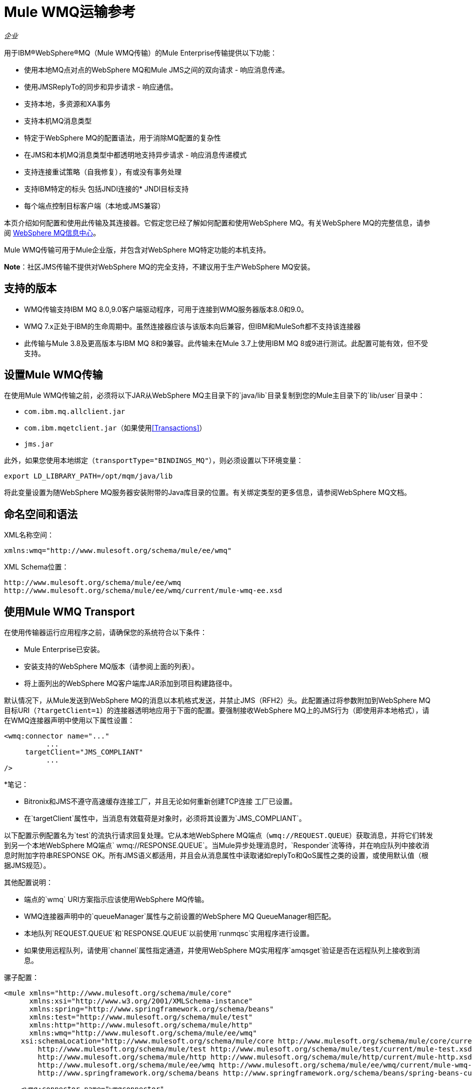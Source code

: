 =  Mule WMQ运输参考
:keywords: anypoint studio, connector, endpoint, wmq, transport

_企业_

用于IBM®WebSphere®MQ（Mule WMQ传输）的Mule Enterprise传输提供以下功能：

* 使用本地MQ点对点的WebSphere MQ和Mule JMS之间的双向请求 - 响应消息传递。
* 使用JMSReplyTo的同步和异步请求 - 响应通信。
* 支持本地，多资源和XA事务
* 支持本机MQ消息类型
* 特定于WebSphere MQ的配置语法，用于消除MQ配置的复杂性
* 在JMS和本机MQ消息类型中都透明地支持异步请求 - 响应消息传递模式
* 支持连接重试策略（自我修复），有或没有事务处理
* 支持IBM特定的标头
包括JNDI连接的*  JNDI目标支持
* 每个端点控制目标客户端（本地或JMS兼容）

本页介绍如何配置和使用此传输及其连接器。它假定您已经了解如何配置和使用WebSphere MQ。有关WebSphere MQ的完整信息，请参阅 http://www-01.ibm.com/software/integration/wmq/library/[WebSphere MQ信息中心]。

Mule WMQ传输可用于Mule企业版，并包含对WebSphere MQ特定功能的本机支持。

*Note*：社区JMS传输不提供对WebSphere MQ的完全支持，不建议用于生产WebSphere MQ安装。

== 支持的版本

*  WMQ传输支持IBM MQ 8.0,9.0客户端驱动程序，可用于连接到WMQ服务器版本8.0和9.0。
*  WMQ 7.x正处于IBM的生命周期中。虽然连接器应该与该版本向后兼容，但IBM和MuleSoft都不支持该连接器
* 此传输与Mule 3.8及更高版本与IBM MQ 8和9兼容。此传输未在Mule 3.7上使用IBM MQ 8或9进行测试。此配置可能有效，但不受支持。

== 设置Mule WMQ传输

在使用Mule WMQ传输之前，必须将以下JAR从WebSphere MQ主目录下的`java/lib`目录复制到您的Mule主目录下的`lib/user`目录中：

*  `com.ibm.mq.allclient.jar`
*  `com.ibm.mqetclient.jar`（如果使用<<Transactions>>）
*  `jms.jar`

此外，如果您使用本地绑定（`transportType="BINDINGS_MQ"`），则必须设置以下环境变量：

[source]
----
export LD_LIBRARY_PATH=/opt/mqm/java/lib
----

将此变量设置为随WebSphere MQ服务器安装附带的Java库目录的位置。有关绑定类型的更多信息，请参阅WebSphere MQ文档。

== 命名空间和语法

XML名称空间：

[source, xml, linenums]
----
xmlns:wmq="http://www.mulesoft.org/schema/mule/ee/wmq"
----

XML Schema位置：

[source, code, linenums]
----
http://www.mulesoft.org/schema/mule/ee/wmq
http://www.mulesoft.org/schema/mule/ee/wmq/current/mule-wmq-ee.xsd
----

== 使用Mule WMQ Transport

在使用传输器运行应用程序之前，请确保您的系统符合以下条件：

*  Mule Enterprise已安装。
* 安装支持的WebSphere MQ版本（请参阅上面的列表）。
* 将上面列出的WebSphere MQ客户端库JAR添加到项目构建路径中。

默认情况下，从Mule发送到WebSphere MQ的消息以本机格式发送，并禁止JMS（RFH2）头。此配置通过将参数附加到WebSphere MQ目标URI（`?targetClient=1`）的连接器透明地应用于下面的配置。要强制接收WebSphere MQ上的JMS行为（即使用非本地格式），请在WMQ连接器声明中使用以下属性设置：

[source, xml, linenums]
----
<wmq:connector name="..."
          ...
     targetClient="JMS_COMPLIANT"
          ...
/>
----

*笔记：

*  Bitronix和JMS不遵守高速缓存连接工厂，并且无论如何重新创建TCP连接
工厂已设置。
* 在`targetClient`属性中，当消息有效载荷是对象时，必须将其设置为`JMS_COMPLIANT`。

以下配置示例配置名为`test`的流执行请求回复处理。它从本地WebSphere MQ端点（`wmq://REQUEST.QUEUE`）获取消息，并将它们转发到另一个本地WebSphere MQ端点` wmq://RESPONSE.QUEUE`。当Mule异步处理消息时，`Responder`流等待，并在响应队列中接收消息时附加字符串RESPONSE OK。所有JMS语义都适用，并且会从消息属性中读取诸如replyTo和QoS属性之类的设置，或使用默认值（根据JMS规范）。

其他配置说明：

* 端点的`wmq` URI方案指示应该使用WebSphere MQ传输。
*  WMQ连接器声明中的`queueManager`属性与之前设置的WebSphere MQ QueueManager相匹配。
* 本地队列`REQUEST.QUEUE`和`RESPONSE.QUEUE`以前使用`runmqsc`实用程序进行设置。
* 如果使用远程队列，请使用`channel`属性指定通道，并使用WebSphere MQ实用程序`amqsget`验证是否在远程队列上接收到消息。

骡子配置：

[source, xml, linenums]
----
<mule xmlns="http://www.mulesoft.org/schema/mule/core"
      xmlns:xsi="http://www.w3.org/2001/XMLSchema-instance"
      xmlns:spring="http://www.springframework.org/schema/beans"
      xmlns:test="http://www.mulesoft.org/schema/mule/test"
      xmlns:http="http://www.mulesoft.org/schema/mule/http"
      xmlns:wmq="http://www.mulesoft.org/schema/mule/ee/wmq"
    xsi:schemaLocation="http://www.mulesoft.org/schema/mule/core http://www.mulesoft.org/schema/mule/core/current/mule.xsd
        http://www.mulesoft.org/schema/mule/test http://www.mulesoft.org/schema/mule/test/current/mule-test.xsd
        http://www.mulesoft.org/schema/mule/http http://www.mulesoft.org/schema/mule/http/current/mule-http.xsd
        http://www.mulesoft.org/schema/mule/ee/wmq http://www.mulesoft.org/schema/mule/ee/wmq/current/mule-wmq-ee.xsd
        http://www.springframework.org/schema/beans http://www.springframework.org/schema/beans/spring-beans-current.xsd">
 
    <wmq:connector name="wmqconnector"
                   hostName="localhost" port="1414"
                   queueManager="QUEUE_MANAGER"
                   username="username"
                   password="password"
                   transportType="CLIENT_MQ_TCPIP"
                   specification="1.1"
                   disableTemporaryReplyToDestinations="true"
                   numberOfConsumers="1">
    </wmq:connector>
    <http:listener-config name="HTTP_Listener_Configuration" host="127.0.0.1" port="8081"/>
 
    <flow name="main">
        <http:listener config-ref="HTTP_Listener_Configuration" path="in" doc:name="HTTP Connector"/>
        <request-reply>
            <wmq:outbound-endpoint queue="REQUEST.QUEUE" connector-ref="wmqconnector"/>
            <wmq:inbound-endpoint queue="RESPONSE.QUEUE" connector-ref="wmqconnector"/>
        </request-reply>
        <wmq:message-info-mapping />
    </flow>
 
    <flow name="service">
        <wmq:inbound-endpoint queue="RESPONSE.QUEUE" connector-ref="wmqconnector"/>
        <test:component appendString=" RESPONSE OK"/>
    </flow>
</mule>
----


== 定义WMQ XA连接器

通过Spring定义一个连接工厂是可选的，你可以简单地定义一个启用WMQ XA的连接器，如下所示：

[source, xml]
----
<wmq:xa-connector ...>
----

连接器实例化XA连接工厂，而不需要引用显式定义的连接工厂。

但是，在某些情况下，您需要明确定义连接工厂，然后在连接器定义中引用它。如果是这种情况，那么如果使用XA事务，那么Connection Factory类必须是MQXAConnectionFactory。然后WMQ连接器必须引用这个bean，例如：

[source, xml, linenums]
----
<spring:bean id="mqXAFactory" class="com.ibm.mq.jms.MQXAConnectionFactory">
...
</spring:bean>
 
<wmq:xa-connector ... connectionFactory-ref="mqXAFactory">
----

== 入站邮件处理

入站消息由连接器接收并传递给组件。如果`useRemoteQueueDefinitons`连接器属性未设置为`true`，并且入站消息类型为`MQMT_REQUEST`，则组件返回的消息将发送到`JMSReplyTo`属性中指定的队列的原始讯息。但是，如果组件中存在出站WebSphere MQ端点，它将覆盖replyto处理程序功能。默认情况下，`useRemoteQueueDefinitons`设置为`false`。

image:inbound-flow.png[入站流量]

== 出站邮件处理

出站端点行为取决于WebSphere MQ消息类型。如果消息类型为`MQMT_REPLY`或`MQMT_DATAGRAM`，则其他属性将从原始消息中复制并将消息分派到队列中。

如果消息类型为`MQMT_REQUEST`，则连接器会检查消息中是否存在`JMSReplyTo`设置。如果未设置，则连接器将创建一个临时队列。如果端点是同步的，则连接器等待响应。超时时间可以使用`responseTimeout`设置进​​行设置。如果连接器收到响应，则由组件返回。

image:outbound-flow.png[出站流]

== 从JNDI中检索连接工厂

为了支持已经配置了JNDI注册表来存储连接工厂的情况，连接器声明应该包含以下参数。这与常规 link:/mule-user-guide/v/3.8/jms-transport-reference[JMS运输]相同。

[source, xml, linenums]
----
<wmq:connector ...
     jndiInitialFactory="com.sun.jndi.ldap.LdapCtxFactory"
     jndiProviderUrl="ldap://localhost:10389/"
     connectionFactoryJndiName="cn=ConnectionFactory,dc=example,dc=com"
----

== 变压器

WMQ传输提供了一个转换器，用于通过提取消息负载将`com.ibm.jms.JMSMessage`或子类型转换为对象。它还提供一个转换器将对象转换回消息。您可以使用`<message-to-object-transformer>`和`<object-to-message-transformer>`元素来配置这些转换器。请注意，仅当`targetClient`设置为`JMS_COMPLIANT`时，对象有效内容才有效。

== 交易

您可以使用标准事务配置元素在WMQ传输端点上配置单资源（本地），多资源和XA事务。例如，您可以在出站端点上配置XA事务，如下所示：

[source, xml, linenums]
----
<jbossts:transaction-manager/>
 
<wmq:xa-connector name="wmqConnector" hostName="winter" ...>
...
     <wmq:outbound-endpoint queue="out">
       <xa-transaction action="ALWAYS_BEGIN"/>
     </wmq:outbound-endpoint
...<wmq:connector name="wmqConnector" ...>
  <spring:property name="connectionLostTimeout" value="3000"/>
  <ee:retry-forever-policy frequency="3000" />
</wmq:connector>
----

请注意，如果您正在使用XA事务，并且您要连接到需要队列管理器连接到远程资源的队列，则必须使用来自WebSphere MQ的扩展事务客户机（`mqetclient.jar`）。有关更多信息，请参阅WebSphere MQ 7帮助中的 http://publib.boulder.ibm.com/infocenter/wmqv7/v7r0/topic/com.ibm.mq.csqzaf.doc/cs10270_.htm[什么是扩展交易客户端？]。

有关使用交易的更多信息，请参阅 link:/mule-user-guide/v/3.8/transaction-management[交易管理]。

== 配置重试策略

WMQ传输支持 link:/mule-user-guide/v/3.8/configuring-reconnection-strategies[重试策略]。您可以按如下所示在连接器上配置超时值：

[source, xml, linenums]
----
<wmq:connector name="wmqConnector" ...>
  <spring:property name="connectionLostTimeout" value="3000"/>
  <ee:retry-forever-policy frequency="3000" />
</wmq:connector>
----

随Mule WMQ传输一起提供的示例允许您测试重试策略。有关完整信息，请参阅WMQ发行版中的自述文件。

== 已知限制

以下是使用Mule WMQ传输尚未完全测试的功能或不支持的功能：

* 远程队列（仅在以前的版本中测试过）
* 退出处理程序支持（未测试）
* 主题（未经测试）
*  MQMT_REPORT消息类型支持（不支持）
* 针对性能吞吐量增益的数据压缩（不支持）

== 配置参考

以下表格描述了以下配置：

*  `wmq:connector`
*  `wmq:xa-connector`
*  `wmq:inbound-endpoint`
*  `wmq:outbound-endpoint`
*  `wmq:endpoint`

== 连接器

默认的WebSphere MQ连接器。

<connector...>的{​​{0}}属性

[%header,cols="30a,70a"]
|===
| {名称{1}}说明
| queueManager  |要使用的QueueManager的名称。

*Type*：string +
*Required*：否+
*Default*：无
| hostName  |要使用的QueueManager的主机名。

*Type*：string +
*Required*：否+
*Default*：无
|端口 |要使用的QueueManager的端口。

*Type*：端口号+
*Required*：否+
*Default*：无
| temporaryModel  |从此连接器创建临时目标时要使用的临时目标模型。

*Type*：string +
*Required*：否+
*Default*：无
| ccsId  | WebSphere MQ CCS标识。

*Type*：string +
*Required*：否+
*Default*：无
| transportType |是否使用本地绑定或客户端/服务器TCP绑定。可能的值有：BINDINGS_MQ，CLIENT_MQ_TCPIP，DIRECT_HTTP，DIRECT_TCPIP和MQJD。

*Type*：未指定+
*Required*：否+
*Default*：无
|频道 |用于与队列管理器进行通信的频道名称。

*Type*：string +
*Required*：否+
*Default*：无
| {propagateMQEvents {1}}

*Type*：布尔+
*Required*：否+
*Default*：无
| useRemoteQueueDefinitions  |使用远程队列定义时，WMQ使用JMSReplyTo属性来传递响应。当设置为true时，此属性会导致Mule忽略ReplyTo队列目标，并且不会干扰WMQ的远程队列机制。默认情况下，它设置为false。这也意味着，通过使用WMQ的远程队列定义，当这个属性为真时，不可能使用Mule的一些请求/响应模式。

*Type*：布尔+
*Required*：否+
*Default*：无
| receiveExitHandler  |接收退出处理程序实现的完全限定类名。

*Type*：类名+
*Required*：否+
*Default*：无
| receiveExitHandlerInit  |接收退出处理程序的初始化参数。

*Type*：类名+
*Required*：否+
*Default*：无
| sendExitHandler  |发送出口处理程序实现的全限定类名称。

*Type*：类名+
*Required*：否+
*Default*：无
| sendExitHandlerInit  |发送出口处理程序的初始化参数。

*Type*：类名+
*Required*：否+
*Default*：无
| securityExitHandler  |安全出口处理程序实现的完全限定类名。

*Type*：类名+
*Required*：否+
*Default*：无
| securityExitHandlerInit  |安全出口处理程序的初始化参数。

*Type*：类名+
*Required*：否+
*Default*：无
| targetClient  |指定它是以JMS还是非JMS格式。可能的值有：JMS_COMPLIANT或NONJMS_MQ（默认）。

*Type*：未指定+
*Required*：否+
*Default*：无
|===

无<connector...>的子元素


==  XA连接器

用于XA事务的WebSphere MQ连接器。

<xa-connector...>的{​​{0}}属性


[%header,cols="30a,70a"]
|===
| {名称{1}}说明
| queueManager  |要使用的QueueManager的名称。

*Type*：string +
*Required*：否+
*Default*：无
| hostName  |要使用的QueueManager的主机名。

*Type*：string +
*Required*：否+
*Default*：无
|端口 |要使用的QueueManager的端口。

*Type*：端口号+
*Required*：否+
*Default*：无
| temporaryModel  |从此连接器创建临时目标时要使用的临时目标模型。

*Type*：string +
*Required*：否+
*Default*：无
| ccsId  | WebSphere MQ CCS标识。

*Type*：整数+
*Required*：否+
*Default*：无
| transportType |是否使用本地绑定或客户端/服务器TCP绑定。可能的值有：BINDINGS_MQ，CLIENT_MQ_TCPIP，DIRECT_HTTP，DIRECT_TCPIP和MQJD。

*Type*：string +
*Required*：否+
*Default*：无
|频道 |用于与队列管理器进行通信的频道名称。

*Type*：string +
*Required*：否+
*Default*：无
| propagateMQEvents  |传播MQ事件。

*Type*：布尔+
*Required*：否+
*Default*：无
| useRemoteQueueDefinitions  |使用远程队列定义时，WMQ使用JMSReplyTo属性来传递响应。当设置为true时，该属性将导致Mule忽略ReplyTo队列目标，并且不会干扰WMQ的远程队列机制。默认情况下，它设置为false。这也意味着，通过使用WMQ的远程队列定义，当这个属性为真时，不可能使用Mule的一些请求/响应模式。

*Type*：布尔+
*Required*：否+
*Default*：无
| receiveExitHandler  |接收退出处理程序实现的完全限定类名。

*Type*：类名+
*Required*：否+
*Default*：无
| receiveExitHandlerInit  |接收退出处理程序的初始化参数。

*Type*：类名+
*Required*：否+
*Default*：无
| sendExitHandler  |发送出口处理程序实现的全限定类名称。

*Type*：类名+
*Required*：否+
*Default*：无
| sendExitHandlerInit  |发送出口处理程序的初始化参数。

*Type*：类名+
*Required*：否+
*Default*：无
| securityExitHandler  |安全出口处理程序实现的完全限定类名。

*Type*：类名+
*Required*：否+
*Default*：无
| securityExitHandlerInit  |安全出口处理程序的初始化参数。

*Type*：类名+
*Required*：否+
*Default*：无
| targetClient  |指定它是以JMS还是非JMS格式。可能的值有：JMS_COMPLIANT或NONJMS_MQ（默认）。

*Type*：未指定+
*Required*：否+
*Default*：无
|===

指定它是以JMS还是非JMS格式。可能的值有：JMS_COMPLIANT或NONJMS_MQ（默认）。

无<xa-connector...>的子元素


== 入站端点

接收WMQ消息的端点。

<inbound-endpoint...>的{​​{0}}属性

[%header,cols="30a,70a"]
|===
| {名称{1}}说明
|队列 |队列名称。

*Type*：string +
*Required*：是+
*Default*：无
|===

<inbound-endpoint...>的{​​{0}}子元素

[%header,cols="60a,20a,20a"]
|===
| {名称{1}}基数 |说明

|骡：响应 | 0..1  |
|骡：抽象重新传递策略 | 0..1  |
|骡：抽象事务 | 0..1  |
|骡：抽象-XA的事务  | 0..1  |
|骡：抽象安全过滤器 | 0..1  |
|骡：抽象滤波器 | 0..1  |
| {选择{1}} 0..1  |
|===

== 出站端点

WMQ消息发送到的端点。

<outbound-endpoint...>的{​​{0}}属性

[%header,cols="30a,70a"]
|===
| {名称{1}}说明
|队列 |队列名称。

*Type*：string +
*Required*：是+
*Default*：无
| disableTemporaryReplyToDestinations  |如果设置为false（默认值），当Mule执行请求/响应调用时，临时目标将自动设置为接收来自远程WMQ调用的响应。

*Type*：布尔+
*Required*：否+
*Default*：无
| correlationId  |客户端可以使用关联ID标头字段将一条消息链接到另一条消息。典型的用例是将响应消息与其请求消息链接起来。 CorrelationID必须是24个字节的字符串。 WebSphere使用零填充较短的值，以便固定长度始终为24个字节。由于WMQ提供商发送的每条消息都分配有消息ID值，因此通过消息ID链接消息很方便。所有消息ID值必须以“ID：”前缀开头。

*Type*：string +
*Required*：否+
*Default*：无
| messageType  |指示消息类型。每种消息类型都有与之相关的特定行为。定义了以下消息类型：

*  MQMT_REQUEST：该消息需要回复。使用出站路由器的<ReplyTo>元素指定回复队列的名称。 Mule处理底层配置。 MQMT_DATAGRAM：该消息不需要回复。
*  MQMT_REPLY：该消息是对先前请求消息（MQMT_REQUEST）的回复。该消息必须发送到出站路由器上配置的<ReplyTo>所指示的队列。 Mule自动配置请求以控制如何设置回复的MessageId和CorrelationId。
*  MQMT_REPORT：该消息报告某些预期或意外事件，通常与某些其他消息（例如，收到包含无效数据的请求消息）相关。将消息发送到原始消息的消息描述符的<ReplyTo>配置所指示的队列。

*Type*：未指定+
*Required*：否+
*Default*：无
| characterSet  |如果设置，则此属性将覆盖目标队列或主题的编码字符集属性。

*Type*：整数+
*Required*：否+
*Default*：无
| persistentDelivery  |如果设置为true，则JMS提供程序会在发送消息时将其记录到稳定存储中，以便在传递失败时可以恢复。如果消息在传输过程中丢失，则应用程序遇到问题时，客户端将消息标记为持久消息。如果偶尔丢失的消息是可容忍的，则客户端将消息标记为非永久消息。客户使用交付模式告诉JMS提供商如何平衡消息传输可靠性/吞吐量。传送模式仅涵盖将消息传送到目的地。持续传送模式不保证在目的地保留消息，直到收到确认为止。客户应该假定消息保留策略是以管理方式设置的。消息保留策略管理从目的地到消息使用者的消息传递的可靠性。例如，如果客户的消息存储空间用尽，则可能会丢弃由特定于站点的消息保留策略定义的一些消息。如果消息的传递模式是持久性的，并且目标具有足够的消息保留策略，则消息只能保证一次由JMS提供程序传递一次。

*Type*：布尔+
*Required*：否+
*Default*：无
| timeToLive  |定义消息系统保留生成的消息的调度时间的默认时间长度（以毫秒为单位）。生存时间默认设置为零（永久）。

*Type*：长+
*Required*：否+
*Default*：无
|优先级 |设置消息优先级。 JMS定义了一个十级优先级值，0作为最低优先级，9作为最高优先级。此外，客户应将优先级0-4视为正常优先级和优先级5-9的等级，作为快速优先级的等级。 JMS不要求提供者严格执行消息的优先级排序。但是，它应该尽最大努力在正常消息之前提供加急消息。

*Type*：substitutablePriorityNumber +
*Required*：否+
*Default*：无
| targetClient  |指定它是以JMS还是非JMS格式。可能的值有：JMS_COMPLIANT或NONJMS_MQ（默认）。

*Type*：未指定+
*Required*：否+
*Default*：无
|===

<outbound-endpoint...>的{​​{0}}子元素

[%header,cols="60a,20a,20a"]
|===
| {名称{1}}基数 |说明
|骡：响应 | 0..1  |
|骡：抽象重新传递策略 | 0..1  |
|骡：抽象事务 | 0..1  |
|骡：抽象-XA的事务  | 0..1  |
|骡：抽象安全过滤器 | 0..1  |
|骡：抽象滤波器 | 0..1  |
| {选择{1}} 0..1  |
|===


还支持：

* 消息对象变换器通过提取消息负载将`com.ibm.jms.JMSMessage`或子类型转换为对象。
* 对象到消息转换器将对象转换回`com.ibm.jms.JMSMessage`。
* 事务允许将一系列操作分组在一起，以便在发生故障时可以回滚它们。设置操作（例如ALWAYS_BEGIN或JOIN_IF_POSSIBLE）以及事务的超时设置。

